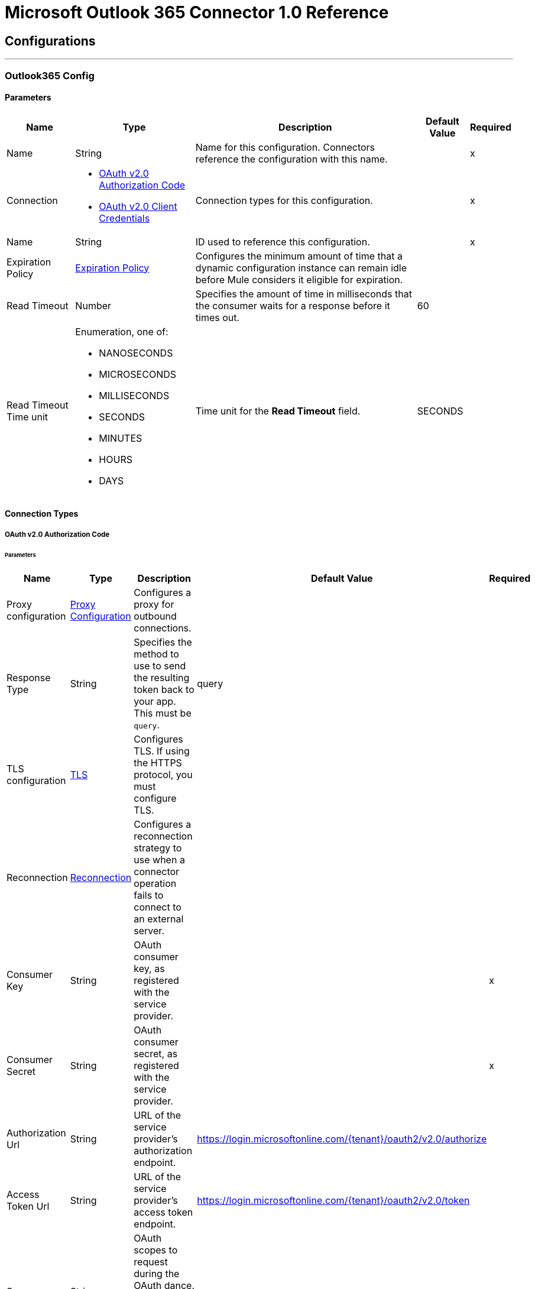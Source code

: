 = Microsoft Outlook 365 Connector 1.0 Reference



== Configurations
---
[[Outlook365Config]]
=== Outlook365 Config


==== Parameters

[%header%autowidth.spread]
|===
| Name | Type | Description | Default Value | Required
|Name | String | Name for this configuration. Connectors reference the configuration with this name. | | x
| Connection a| * <<Outlook365Config_OauthAuthorizationCode, OAuth v2.0 Authorization Code>>
* <<Outlook365Config_OauthClientCredentials, OAuth v2.0 Client Credentials>>
 | Connection types for this configuration. | | x
| Name a| String | ID used to reference this configuration. |  | x
| Expiration Policy a| <<ExpirationPolicy>> |  Configures the minimum amount of time that a dynamic configuration instance can remain idle before Mule considers it eligible for expiration. |  |
| Read Timeout a| Number |  Specifies the amount of time in milliseconds that the consumer waits for a response before it times out. |  60 |
| Read Timeout Time unit a| Enumeration, one of:

** NANOSECONDS
** MICROSECONDS
** MILLISECONDS
** SECONDS
** MINUTES
** HOURS
** DAYS |  Time unit for the *Read Timeout* field. |  SECONDS |
|===

==== Connection Types
[[Outlook365Config_OauthAuthorizationCode]]
===== OAuth v2.0 Authorization Code


====== Parameters

[%header%autowidth.spread]
|===
| Name | Type | Description | Default Value | Required
| Proxy configuration a| <<ProxyConfiguration>> |  Configures a proxy for outbound connections. |  |
| Response Type a| String |  Specifies the method to use to send the resulting token back to your app. This must be `query`. |  query |
| TLS configuration a| <<Tls>> |  Configures TLS. If using the HTTPS protocol, you must configure TLS.  |  |
| Reconnection a| <<Reconnection>> |  Configures a reconnection strategy to use when a connector operation fails to connect to an external server. |  |
| Consumer Key a| String | OAuth consumer key, as registered with the service provider. |  | x
| Consumer Secret a| String |  OAuth consumer secret, as registered with the service provider. |  | x
| Authorization Url a| String |  URL of the service provider's authorization endpoint. |  https://login.microsoftonline.com/{tenant}/oauth2/v2.0/authorize |
| Access Token Url a| String |  URL of the service provider's access token endpoint. |  https://login.microsoftonline.com/{tenant}/oauth2/v2.0/token |
| Scopes a| String |  OAuth scopes to request during the OAuth dance. This value defaults to the scopes in the annotation. |  |
| Resource Owner Id a| String |  Resource owner ID to use with the authorization code grant type. |  |
| Before a| String |  Name of the flow to execute immediately before starting the OAuth dance. |  |
| After a| String |  Name of the flow to execute immediately after receiving an accessToken. |  |
| Listener Config a| String |  Configuration for the HTTP listener that listens for requests on the access token callback endpoint. |  | x
| Callback Path a| String |  Path of the access token callback endpoint. |  | x
| Authorize Path a| String |  Path of the local HTTP endpoint that triggers the OAuth dance. |  | x
| External Callback Url a| String |  URL that the OAuth provider uses to access the callback endpoint if the endpoint is behind a proxy or accessed through an indirect URL. |  |
| Object Store a| String |  Configures the object store that stores data for each resource owner. If not configured, Mule uses the default object store. |  |
|===
[[Outlook365Config_OauthClientCredentials]]
===== OAuth v2.0 Client Credentials


====== Parameters

[%header%autowidth.spread]
|===
| Name | Type | Description | Default Value | Required
| Proxy configuration a| <<ProxyConfiguration>> |  Configures a proxy for outbound connections. |  |
| TLS configuration a| <<Tls>> |  Configures TLS. If using the HTTPS protocol, you must configure TLS.  |  |
| Reconnection a| <<Reconnection>> |  Configures a reconnection strategy to use when a connector operation fails to connect to an external server. |  |
| Client Id a| String |  OAuth client ID, as registered with the service provider. |  | x
| Client Secret a| String |  OAuth client secret, as registered with the service provider. |  | x
| Token Url a| String |  Service provider's token endpoint URL. |  https://login.microsoftonline.com/{tenant}/oauth2/v2.0/token |
| Scopes a| String |  OAuth scopes to request during the OAuth dance. This value defaults to the scopes in the annotation. |  |
| Object Store a| String |  Configures the object store that stores data for each resource owner. If not configured, Mule uses the default object store. |  |
|===

== Associated Operations

* <<AcceptEvent>>
* <<AddEventAttachment>>
* <<AddMessageAttachment>>
* <<CancelEvent>>
* <<CopyMessage>>
* <<CreateEvent>>
* <<CreateMessage>>
* <<CreateReplyAllToMessage>>
* <<CreateReplyToMessage>>
* <<DeclineEvent>>
* <<DeleteEvent>>
* <<DeleteEventAttachment>>
* <<DeleteMessage>>
* <<DeleteMessageAttachment>>
* <<ForwardEvent>>
* <<GetEvent>>
* <<GetEventAttachment>>
* <<GetMessage>>
* <<GetMessageAttachment>>
* <<ListEventAttachments>>
* <<ListEvents>>
* <<ListMessageAttachments>>
* <<ListMessages>>
* <<MoveMessage>>
* <<ReplyAllToMessage>>
* <<ReplyToMessage>>
* <<SendMail>>
* <<SendMessage>>
* <<Unauthorize>>
* <<UpdateEvent>>
* <<UpdateMessage>>

== Associated Sources

* <<ModifiedEventListener>>
* <<NewEmailListener>>
* <<NewEventListener>>


== Operations

[[AcceptEvent]]
== Accept Event
`<outlook365:accept-event>`


Accepts the specified event in a user calendar.


=== Parameters

[%header%autowidth.spread]
|===
| Name | Type | Description | Default Value | Required
| Configuration | String | Name of the configuration to use. | | x
| User Id a| String |  ID of the user who performs the action. |  | x
| Event Id a| String |  ID of the event that performs the action. |  | x
| Accept Event Properties a| Object |  Accepts information for the event. |  |
| Calendar Id a| String |  ID of the calendar that holds the event. |  |
| Read Timeout a| Number |  Read timeout value. Used to override the read timeout values defined in the connector configuration. |  |
| Read Timeout Time Unit a| Enumeration, one of:

** NANOSECONDS
** MICROSECONDS
** MILLISECONDS
** SECONDS
** MINUTES
** HOURS
** DAYS |  Time unit value for the *Read Timeout* field. |  |
| Config Ref a| ConfigurationProvider |  Name of the configuration used to execute this component. |  | x
| Streaming Strategy a| * <<RepeatableInMemoryStream>>
* <<RepeatableFileStoreStream>>
* non-repeatable-stream |  Configures how Mule processes streams. The default is to use repeatable streams. |  |
| Target Variable a| String |  Name of the variable that stores the operation's output. |  |
| Target Value a| String |  Expression that evaluates the operation’s output. The outcome of the expression is stored in the *Target Variable* field. |  #[payload] |
| Reconnection Strategy a| * <<Reconnect>>
* <<ReconnectForever>> |  Retry strategy in case of connectivity errors. |  |
|===

=== Output

[%autowidth.spread]
|===
|Type |Binary
| Attributes Type a| Binary
|===

=== For Configurations

* <<Outlook365Config>>

=== Throws

* OUTLOOK365:BAD_REQUEST
* OUTLOOK365:CONNECTIVITY
* OUTLOOK365:FORBIDDEN
* OUTLOOK365:INVALID_CONNECTION
* OUTLOOK365:INVALID_CREDENTIALS
* OUTLOOK365:NOT_FOUND
* OUTLOOK365:RETRY_EXHAUSTED
* OUTLOOK365:SERVER_ERROR
* OUTLOOK365:TIMEOUT
* OUTLOOK365:VALIDATION


[[AddEventAttachment]]
== Add Event Attachment
`<outlook365:add-event-attachment>`


Adds an attachment to an event. This operation limits the size of the attachment you can add to 3 MB.


=== Parameters

[%header%autowidth.spread]
|===
| Name | Type | Description | Default Value | Required
| Configuration | String | Name of the configuration to use. | | x
| User Id a| String |  ID of the user who performs the action. |  | x
| Event Id a| String |  ID of the event that contains the added attachment. |  | x
| Attachment For Event a| Any |  Attachment added to the event. |  #[payload] |
| Calendar Id a| String |  ID of the calendar that holds the event. |  |
| Read Timeout a| Number |  Read timeout value. Used to override the read timeout values defined in the connector configuration. |  |
| Read Timeout Time Unit a| Enumeration, one of:

** NANOSECONDS
** MICROSECONDS
** MILLISECONDS
** SECONDS
** MINUTES
** HOURS
** DAYS |  Time unit value for the *Read Timeout* field. |  |
| Config Ref a| ConfigurationProvider |  Name of the configuration used to execute this component. |  | x
| Streaming Strategy a| * <<RepeatableInMemoryStream>>
* <<RepeatableFileStoreStream>>
* non-repeatable-stream |  Configures how Mule processes streams. The default is to use repeatable streams. |  |
| Target Variable a| String |  Name of the variable that stores the operation's output. |  |
| Target Value a| String |  Expression that evaluates the operation’s output. The outcome of the expression is stored in the *Target Variable* field. |  #[payload] |
| Reconnection Strategy a| * <<Reconnect>>
* <<ReconnectForever>> |  Retry strategy in case of connectivity errors. |  |
|===

=== Output

[%autowidth.spread]
|===
|Type |Any
| Attributes Type a| Binary
|===

=== For Configurations

* <<Outlook365Config>>

=== Throws

* OUTLOOK365:BAD_REQUEST
* OUTLOOK365:CONNECTIVITY
* OUTLOOK365:FORBIDDEN
* OUTLOOK365:INVALID_CONNECTION
* OUTLOOK365:INVALID_CREDENTIALS
* OUTLOOK365:NOT_FOUND
* OUTLOOK365:RETRY_EXHAUSTED
* OUTLOOK365:SERVER_ERROR
* OUTLOOK365:TIMEOUT
* OUTLOOK365:VALIDATION


[[AddMessageAttachment]]
== Add Message Attachment
`<outlook365:add-message-attachment>`


Adds an attachment to a message. This operation limits the size of the attachment you can add to 3 MB.


=== Parameters

[%header%autowidth.spread]
|===
| Name | Type | Description | Default Value | Required
| Configuration | String | Name of the configuration to use. | | x
| User Id a| String |  ID of the user who performs the action. |  | x
| Message Id a| String |  ID of the message that contains the added attachment. |  | x
| Mail Folder Id a| String |  ID of the mail folder that contains the message. |  |
| Attachment For Message a| Any |  Attachment added to the message. |  #[payload] |
| Read Timeout a| Number |  Read timeout value. Used to override the read timeout values defined in the connector configuration. |  |
| Read Timeout Time Unit a| Enumeration, one of:

** NANOSECONDS
** MICROSECONDS
** MILLISECONDS
** SECONDS
** MINUTES
** HOURS
** DAYS |  Time unit value for the *Read Timeout* field. |  |
| Config Ref a| ConfigurationProvider |  Name of the configuration used to execute this component. |  | x
| Streaming Strategy a| * <<RepeatableInMemoryStream>>
* <<RepeatableFileStoreStream>>
* non-repeatable-stream |  Configures how Mule processes streams. The default is to use repeatable streams. |  |
| Target Variable a| String |  Name of the variable that stores the operation's output. |  |
| Target Value a| String |  Expression that evaluates the operation’s output. The outcome of the expression is stored in the *Target Variable* field. |  #[payload] |
| Reconnection Strategy a| * <<Reconnect>>
* <<ReconnectForever>> |  Retry strategy in case of connectivity errors. |  |
|===

=== Output

[%autowidth.spread]
|===
|Type |Binary
| Attributes Type a| Binary
|===

=== For Configurations

* <<Outlook365Config>>

=== Throws

* OUTLOOK365:BAD_REQUEST
* OUTLOOK365:CONNECTIVITY
* OUTLOOK365:FORBIDDEN
* OUTLOOK365:INVALID_CONNECTION
* OUTLOOK365:INVALID_CREDENTIALS
* OUTLOOK365:NOT_FOUND
* OUTLOOK365:RETRY_EXHAUSTED
* OUTLOOK365:SERVER_ERROR
* OUTLOOK365:TIMEOUT
* OUTLOOK365:VALIDATION


[[CancelEvent]]
== Cancel Event
`<outlook365:cancel-event>`


Cancels the specified event in a user's calendar.


=== Parameters

[%header%autowidth.spread]
|===
| Name | Type | Description | Default Value | Required
| Configuration | String | Name of the configuration to use. | | x
| User Id a| String |  ID of the user who performs the action. |  | x
| Event Id a| String |  ID of the event that performs the action. |  | x
| Comment a| String |  Reason for cancelling the event. |  |
| Calendar Id a| String |  ID of the calendar that holds the event. |  |
| Read Timeout a| Number |  Read timeout value. Used to override the read timeout values defined in the connector configuration. |  |
| Read Timeout Time Unit a| Enumeration, one of:

** NANOSECONDS
** MICROSECONDS
** MILLISECONDS
** SECONDS
** MINUTES
** HOURS
** DAYS |  Time unit value for the *Read Timeout* field. |  |
| Config Ref a| ConfigurationProvider |  Name of the configuration used to execute this component. |  | x
| Streaming Strategy a| * <<RepeatableInMemoryStream>>
* <<RepeatableFileStoreStream>>
* non-repeatable-stream |  Configures how Mule processes streams. The default is to use repeatable streams. |  |
| Target Variable a| String |  Name of the variable that stores the operation's output. |  |
| Target Value a| String |  Expression that evaluates the operation’s output. The outcome of the expression is stored in the *Target Variable* field. |  #[payload] |
| Reconnection Strategy a| * <<Reconnect>>
* <<ReconnectForever>> |  Retry strategy in case of connectivity errors. |  |
|===

=== Output

[%autowidth.spread]
|===
|Type |Binary
| Attributes Type a| Binary
|===

=== For Configurations

* <<Outlook365Config>>

=== Throws

* OUTLOOK365:BAD_REQUEST
* OUTLOOK365:CONNECTIVITY
* OUTLOOK365:FORBIDDEN
* OUTLOOK365:INVALID_CONNECTION
* OUTLOOK365:INVALID_CREDENTIALS
* OUTLOOK365:NOT_FOUND
* OUTLOOK365:RETRY_EXHAUSTED
* OUTLOOK365:SERVER_ERROR
* OUTLOOK365:TIMEOUT
* OUTLOOK365:VALIDATION


[[CopyMessage]]
== Copy Message
`<outlook365:copy-message>`


Copies a message to a folder.


=== Parameters

[%header%autowidth.spread]
|===
| Name | Type | Description | Default Value | Required
| Configuration | String | Name of the configuration to use. | | x
| User Id a| String |  ID of the user who performs the action. |  | x
| Message Id a| String |  ID of the previously created message entity. |  | x
| Destination Id a| String |  ID of the destination folder. |  | x
| Mail Folder Id a| String |  ID of the mail folder that holds the message. |  |
| Read Timeout a| Number |  Read timeout value. Used to override the read timeout values defined in the connector configuration. |  |
| Read Timeout Time Unit a| Enumeration, one of:

** NANOSECONDS
** MICROSECONDS
** MILLISECONDS
** SECONDS
** MINUTES
** HOURS
** DAYS |  Time unit value for the *Read Timeout* field. |  |
| Config Ref a| ConfigurationProvider |  Name of the configuration used to execute this component. |  | x
| Streaming Strategy a| * <<RepeatableInMemoryStream>>
* <<RepeatableFileStoreStream>>
* non-repeatable-stream |  Configures how Mule processes streams. The default is to use repeatable streams. |  |
| Target Variable a| String |  Name of the variable that stores the operation's output. |  |
| Target Value a| String |  Expression that evaluates the operation’s output. The outcome of the expression is stored in the *Target Variable* field. |  #[payload] |
| Reconnection Strategy a| * <<Reconnect>>
* <<ReconnectForever>> |  Retry strategy in case of connectivity errors. |  |
|===

=== Output

[%autowidth.spread]
|===
|Type |Binary
| Attributes Type a| Binary
|===

=== For Configurations

* <<Outlook365Config>>

=== Throws

* OUTLOOK365:BAD_REQUEST
* OUTLOOK365:CONNECTIVITY
* OUTLOOK365:FORBIDDEN
* OUTLOOK365:INVALID_CONNECTION
* OUTLOOK365:INVALID_CREDENTIALS
* OUTLOOK365:NOT_FOUND
* OUTLOOK365:RETRY_EXHAUSTED
* OUTLOOK365:SERVER_ERROR
* OUTLOOK365:TIMEOUT
* OUTLOOK365:VALIDATION


[[CreateEvent]]
== Create Event
`<outlook365:create-event>`


Creates an event in a user's default calendar or in a specified calendar.


=== Parameters

[%header%autowidth.spread]
|===
| Name | Type | Description | Default Value | Required
| Configuration | String | Name of the configuration to use. | | x
| User Id a| String |  ID of the user who performs the action. |  | x
| Event a| Object |  Event to create. |  #[payload] |
| Outlook Time Zone a| String |  Time zone for the start and end times in the response. |  |
| Calendar Id a| String |  ID of the calendar that holds the event. |  |
| Read Timeout a| Number |  Read timeout value. Used to override the read timeout values defined in the connector configuration. |  |
| Read Timeout Time Unit a| Enumeration, one of:

** NANOSECONDS
** MICROSECONDS
** MILLISECONDS
** SECONDS
** MINUTES
** HOURS
** DAYS |  Time unit value for the *Read Timeout* field. |  |
| Config Ref a| ConfigurationProvider |  Name of the configuration used to execute this component. |  | x
| Streaming Strategy a| * <<RepeatableInMemoryStream>>
* <<RepeatableFileStoreStream>>
* non-repeatable-stream |  Configures how Mule processes streams. The default is to use repeatable streams. |  |
| Target Variable a| String |  Name of the variable that stores the operation's output. |  |
| Target Value a| String |  Expression that evaluates the operation’s output. The outcome of the expression is stored in the *Target Variable* field. |  #[payload] |
| Reconnection Strategy a| * <<Reconnect>>
* <<ReconnectForever>> |  Retry strategy in case of connectivity errors. |  |
|===

=== Output

[%autowidth.spread]
|===
|Type |Any
| Attributes Type a| Binary
|===

=== For Configurations

* <<Outlook365Config>>

=== Throws

* OUTLOOK365:BAD_REQUEST
* OUTLOOK365:CONNECTIVITY
* OUTLOOK365:FORBIDDEN
* OUTLOOK365:INVALID_CONNECTION
* OUTLOOK365:INVALID_CREDENTIALS
* OUTLOOK365:NOT_FOUND
* OUTLOOK365:RETRY_EXHAUSTED
* OUTLOOK365:SERVER_ERROR
* OUTLOOK365:TIMEOUT
* OUTLOOK365:VALIDATION


[[CreateMessage]]
== Create Message
`<outlook365:create-message>`


Creates a draft of a new message in either JSON or MIME format.


=== Parameters

[%header%autowidth.spread]
|===
| Name | Type | Description | Default Value | Required
| Configuration | String | Name of the configuration to use. | | x
| User Id a| String |  ID of the user who performs the action. |  | x
| Message a| Any |  Message to create. |  #[payload] |
| Request Body Content Format a| Enumeration, one of:

** APPLICATION_JSON
** MIME |  Content type for the request payload. |  APPLICATION_JSON |
| Mail Folder Id a| String |  ID of the mail folder that creates the message. |  |
| Read Timeout a| Number |  Read timeout value. Used to override the read timeout values defined in the connector configuration. |  |
| Read Timeout Time Unit a| Enumeration, one of:

** NANOSECONDS
** MICROSECONDS
** MILLISECONDS
** SECONDS
** MINUTES
** HOURS
** DAYS |  Time unit value for the *Read Timeout* field. |  |
| Config Ref a| ConfigurationProvider |  Name of the configuration used to execute this component. |  | x
| Streaming Strategy a| * <<RepeatableInMemoryStream>>
* <<RepeatableFileStoreStream>>
* non-repeatable-stream |  Configures how Mule processes streams. The default is to use repeatable streams. |  |
| Target Variable a| String |  Name of the variable that stores the operation's output. |  |
| Target Value a| String |  Expression that evaluates the operation’s output. The outcome of the expression is stored in the *Target Variable* field. |  #[payload] |
| Reconnection Strategy a| * <<Reconnect>>
* <<ReconnectForever>> |  Retry strategy in case of connectivity errors. |  |
|===

=== Output

[%autowidth.spread]
|===
|Type |Any
| Attributes Type a| Binary
|===

=== For Configurations

* <<Outlook365Config>>

=== Throws

* OUTLOOK365:BAD_REQUEST
* OUTLOOK365:CONNECTIVITY
* OUTLOOK365:FORBIDDEN
* OUTLOOK365:INVALID_CONNECTION
* OUTLOOK365:INVALID_CREDENTIALS
* OUTLOOK365:NOT_FOUND
* OUTLOOK365:RETRY_EXHAUSTED
* OUTLOOK365:SERVER_ERROR
* OUTLOOK365:TIMEOUT
* OUTLOOK365:VALIDATION


[[CreateReplyAllToMessage]]
== Create Reply All To Message
`<outlook365:create-reply-all-to-message>`


Creates a draft to reply to the sender and all the recipients of the specified message in either JSON or MIME format.


=== Parameters

[%header%autowidth.spread]
|===
| Name | Type | Description | Default Value | Required
| Configuration | String | Name of the configuration to use. | | x
| User Id a| String |  ID of the user who performs the action. |  | x
| Message Id a| String |  ID of the message that replies to all. |  | x
| Mail Folder Id a| String |  ID of the mail folder that holds the message. |  |
| Request Body Content Format a| Enumeration, one of:

** APPLICATION_JSON
** MIME |  Content type for the request payload. |  APPLICATION_JSON |
| Reply a| Any |  Reply all message. |  |
| Read Timeout a| Number |  Read timeout value. Used to override the read timeout values defined in the connector configuration. |  |
| Read Timeout Time Unit a| Enumeration, one of:

** NANOSECONDS
** MICROSECONDS
** MILLISECONDS
** SECONDS
** MINUTES
** HOURS
** DAYS |  Time unit value for the *Read Timeout* field. |  |
| Config Ref a| ConfigurationProvider |  Name of the configuration used to execute this component. |  | x
| Streaming Strategy a| * <<RepeatableInMemoryStream>>
* <<RepeatableFileStoreStream>>
* non-repeatable-stream |  Configures how Mule processes streams. The default is to use repeatable streams. |  |
| Target Variable a| String |  Name of the variable that stores the operation's output. |  |
| Target Value a| String |  Expression that evaluates the operation’s output. The outcome of the expression is stored in the *Target Variable* field. |  #[payload] |
| Reconnection Strategy a| * <<Reconnect>>
* <<ReconnectForever>> |  Retry strategy in case of connectivity errors. |  |
|===

=== Output

[%autowidth.spread]
|===
|Type |Any
| Attributes Type a| Binary
|===

=== For Configurations

* <<Outlook365Config>>

=== Throws

* OUTLOOK365:BAD_REQUEST
* OUTLOOK365:CONNECTIVITY
* OUTLOOK365:FORBIDDEN
* OUTLOOK365:INVALID_CONNECTION
* OUTLOOK365:INVALID_CREDENTIALS
* OUTLOOK365:NOT_FOUND
* OUTLOOK365:RETRY_EXHAUSTED
* OUTLOOK365:SERVER_ERROR
* OUTLOOK365:TIMEOUT
* OUTLOOK365:VALIDATION


[[CreateReplyToMessage]]
== Create Reply To Message
`<outlook365:create-reply-to-message>`


Creates a draft of the reply to the specified message in either JSON or MIME format.


=== Parameters

[%header%autowidth.spread]
|===
| Name | Type | Description | Default Value | Required
| Configuration | String | Name of the configuration to use. | | x
| User Id a| String |  ID of the user who performs the action. |  | x
| Message Id a| String |  ID of the reply message. |  | x
| Mail Folder Id a| String |  ID of the mail folder that holds the message. |  |
| Request Body Content Format a| Enumeration, one of:

** APPLICATION_JSON
** MIME |  Content type for the request payload. |  APPLICATION_JSON |
| Reply a| Any |  Reply message. |  |
| Read Timeout a| Number |  Read timeout value. Used to override the read timeout values defined in the connector configuration. |  |
| Read Timeout Time Unit a| Enumeration, one of:

** NANOSECONDS
** MICROSECONDS
** MILLISECONDS
** SECONDS
** MINUTES
** HOURS
** DAYS |  Time unit value for the *Read Timeout* field. |  |
| Config Ref a| ConfigurationProvider |  Name of the configuration used to execute this component. |  | x
| Streaming Strategy a| * <<RepeatableInMemoryStream>>
* <<RepeatableFileStoreStream>>
* non-repeatable-stream |  Configures how Mule processes streams. The default is to use repeatable streams. |  |
| Target Variable a| String |  Name of the variable that stores the operation's output. |  |
| Target Value a| String |  Expression that evaluates the operation’s output. The outcome of the expression is stored in the *Target Variable* field. |  #[payload] |
| Reconnection Strategy a| * <<Reconnect>>
* <<ReconnectForever>> |  Retry strategy in case of connectivity errors. |  |
|===

=== Output

[%autowidth.spread]
|===
|Type |Any
| Attributes Type a| Binary
|===

=== For Configurations

* <<Outlook365Config>>

=== Throws

* OUTLOOK365:BAD_REQUEST
* OUTLOOK365:CONNECTIVITY
* OUTLOOK365:FORBIDDEN
* OUTLOOK365:INVALID_CONNECTION
* OUTLOOK365:INVALID_CREDENTIALS
* OUTLOOK365:NOT_FOUND
* OUTLOOK365:RETRY_EXHAUSTED
* OUTLOOK365:SERVER_ERROR
* OUTLOOK365:TIMEOUT
* OUTLOOK365:VALIDATION


[[DeclineEvent]]
== Decline Event
`<outlook365:decline-event>`


Declines the specified event in a user's calendar.


=== Parameters

[%header%autowidth.spread]
|===
| Name | Type | Description | Default Value | Required
| Configuration | String | Name of the configuration to use. | | x
| User Id a| String |  ID of the user who performs the action. |  | x
| Event Id a| String |  ID of the event that performs the action. |  | x
| Decline Event Properties a| Object |  Declines information for the event. |  |
| Calendar Id a| String |  ID of the calendar that holds the event. |  |
| Read Timeout a| Number |  Read timeout value. Used to override the read timeout values defined in the connector configuration. |  |
| Read Timeout Time Unit a| Enumeration, one of:

** NANOSECONDS
** MICROSECONDS
** MILLISECONDS
** SECONDS
** MINUTES
** HOURS
** DAYS |  Time unit value for the *Read Timeout* field. |  |
| Config Ref a| ConfigurationProvider |  Name of the configuration used to execute this component. |  | x
| Streaming Strategy a| * <<RepeatableInMemoryStream>>
* <<RepeatableFileStoreStream>>
* non-repeatable-stream |  Configures how Mule processes streams. The default is to use repeatable streams. |  |
| Target Variable a| String |  Name of the variable that stores the operation's output. |  |
| Target Value a| String |  Expression that evaluates the operation’s output. The outcome of the expression is stored in the *Target Variable* field. |  #[payload] |
| Reconnection Strategy a| * <<Reconnect>>
* <<ReconnectForever>> |  Retry strategy in case of connectivity errors. |  |
|===

=== Output

[%autowidth.spread]
|===
|Type |Binary
| Attributes Type a| Binary
|===

=== For Configurations

* <<Outlook365Config>>

=== Throws

* OUTLOOK365:BAD_REQUEST
* OUTLOOK365:CONNECTIVITY
* OUTLOOK365:FORBIDDEN
* OUTLOOK365:INVALID_CONNECTION
* OUTLOOK365:INVALID_CREDENTIALS
* OUTLOOK365:NOT_FOUND
* OUTLOOK365:RETRY_EXHAUSTED
* OUTLOOK365:SERVER_ERROR
* OUTLOOK365:TIMEOUT
* OUTLOOK365:VALIDATION


[[DeleteEvent]]
== Delete Event
`<outlook365:delete-event>`


Removes the specified event from the containing calendar.


=== Parameters

[%header%autowidth.spread]
|===
| Name | Type | Description | Default Value | Required
| Configuration | String | Name of the configuration to use. | | x
| User Id a| String |  ID of the user who performs the action. |  | x
| Event Id a| String |  ID of the event that performs the action. |  | x
| Calendar Id a| String |  ID of the calendar that holds the event. |  |
| Read Timeout a| Number |  Read timeout value. Used to override the read timeout values defined in the connector configuration. |  |
| Read Timeout Time Unit a| Enumeration, one of:

** NANOSECONDS
** MICROSECONDS
** MILLISECONDS
** SECONDS
** MINUTES
** HOURS
** DAYS |  Time unit value for the *Read Timeout* field. |  |
| Config Ref a| ConfigurationProvider |  Name of the configuration used to execute this component. |  | x
| Streaming Strategy a| * <<RepeatableInMemoryStream>>
* <<RepeatableFileStoreStream>>
* non-repeatable-stream |  Configures how Mule processes streams. The default is to use repeatable streams. |  |
| Target Variable a| String |  Name of the variable that stores the operation's output. |  |
| Target Value a| String |  Expression that evaluates the operation’s output. The outcome of the expression is stored in the *Target Variable* field. |  #[payload] |
| Reconnection Strategy a| * <<Reconnect>>
* <<ReconnectForever>> |  Retry strategy in case of connectivity errors. |  |
|===

=== Output

[%autowidth.spread]
|===
|Type |Binary
| Attributes Type a| Binary
|===

=== For Configurations

* <<Outlook365Config>>

=== Throws

* OUTLOOK365:BAD_REQUEST
* OUTLOOK365:CONNECTIVITY
* OUTLOOK365:FORBIDDEN
* OUTLOOK365:INVALID_CONNECTION
* OUTLOOK365:INVALID_CREDENTIALS
* OUTLOOK365:NOT_FOUND
* OUTLOOK365:RETRY_EXHAUSTED
* OUTLOOK365:SERVER_ERROR
* OUTLOOK365:TIMEOUT
* OUTLOOK365:VALIDATION


[[DeleteEventAttachment]]
== Delete Event Attachment
`<outlook365:delete-event-attachment>`


Deletes an attachment from an event.


=== Parameters

[%header%autowidth.spread]
|===
| Name | Type | Description | Default Value | Required
| Configuration | String | Name of the configuration to use. | | x
| User Id a| String |  ID of the user who performs the action. |  | x
| Event Id a| String |  ID of the event that performs the action. |  | x
| Attachment Id a| String |  ID of the attachment to delete. |  | x
| Calendar Id a| String |  ID of the calendar that holds the event. |  |
| Read Timeout a| Number |  Read timeout value. Used to override the read timeout values defined in the connector configuration. |  |
| Read Timeout Time Unit a| Enumeration, one of:

** NANOSECONDS
** MICROSECONDS
** MILLISECONDS
** SECONDS
** MINUTES
** HOURS
** DAYS |  Time unit value for the *Read Timeout* field. |  |
| Config Ref a| ConfigurationProvider |  Name of the configuration used to execute this component. |  | x
| Streaming Strategy a| * <<RepeatableInMemoryStream>>
* <<RepeatableFileStoreStream>>
* non-repeatable-stream |  Configures how Mule processes streams. The default is to use repeatable streams. |  |
| Target Variable a| String |  Name of the variable that stores the operation's output. |  |
| Target Value a| String |  Expression that evaluates the operation’s output. The outcome of the expression is stored in the *Target Variable* field. |  #[payload] |
| Reconnection Strategy a| * <<Reconnect>>
* <<ReconnectForever>> |  Retry strategy in case of connectivity errors. |  |
|===

=== Output

[%autowidth.spread]
|===
|Type |Binary
| Attributes Type a| Binary
|===

=== For Configurations

* <<Outlook365Config>>

=== Throws

* OUTLOOK365:BAD_REQUEST
* OUTLOOK365:CONNECTIVITY
* OUTLOOK365:FORBIDDEN
* OUTLOOK365:INVALID_CONNECTION
* OUTLOOK365:INVALID_CREDENTIALS
* OUTLOOK365:NOT_FOUND
* OUTLOOK365:RETRY_EXHAUSTED
* OUTLOOK365:SERVER_ERROR
* OUTLOOK365:TIMEOUT
* OUTLOOK365:VALIDATION


[[DeleteMessage]]
== Delete Message
`<outlook365:delete-message>`


Deletes a message in the specified user's mailbox.


=== Parameters

[%header%autowidth.spread]
|===
| Name | Type | Description | Default Value | Required
| Configuration | String | Name of the configuration to use. | | x
| User Id a| String |  ID of the user who performs the action. |  | x
| Message Id a| String |  ID of the message to delete. |  | x
| Mail Folder Id a| String |  ID of the mail folder that holds the message. |  |
| Read Timeout a| Number |  Read timeout value. Used to override the read timeout values defined in the connector configuration. |  |
| Read Timeout Time Unit a| Enumeration, one of:

** NANOSECONDS
** MICROSECONDS
** MILLISECONDS
** SECONDS
** MINUTES
** HOURS
** DAYS |  Time unit value for the *Read Timeout* field. |  |
| Config Ref a| ConfigurationProvider |  Name of the configuration used to execute this component. |  | x
| Streaming Strategy a| * <<RepeatableInMemoryStream>>
* <<RepeatableFileStoreStream>>
* non-repeatable-stream |  Configures how Mule processes streams. The default is to use repeatable streams. |  |
| Target Variable a| String |  Name of the variable that stores the operation's output. |  |
| Target Value a| String |  Expression that evaluates the operation’s output. The outcome of the expression is stored in the *Target Variable* field. |  #[payload] |
| Reconnection Strategy a| * <<Reconnect>>
* <<ReconnectForever>> |  Retry strategy in case of connectivity errors. |  |
|===

=== Output

[%autowidth.spread]
|===
|Type |Binary
| Attributes Type a| Binary
|===

=== For Configurations

* <<Outlook365Config>>

=== Throws

* OUTLOOK365:BAD_REQUEST
* OUTLOOK365:CONNECTIVITY
* OUTLOOK365:FORBIDDEN
* OUTLOOK365:INVALID_CONNECTION
* OUTLOOK365:INVALID_CREDENTIALS
* OUTLOOK365:NOT_FOUND
* OUTLOOK365:RETRY_EXHAUSTED
* OUTLOOK365:SERVER_ERROR
* OUTLOOK365:TIMEOUT
* OUTLOOK365:VALIDATION


[[DeleteMessageAttachment]]
== Delete Message Attachment
`<outlook365:delete-message-attachment>`


Deletes an attachment from a message.


=== Parameters

[%header%autowidth.spread]
|===
| Name | Type | Description | Default Value | Required
| Configuration | String | Name of the configuration to use. | | x
| User Id a| String |  ID of the user who performs the action. |  | x
| Message Id a| String |  ID of the message that performs the action. |  | x
| Attachment Id a| String |  ID of the attachment to delete. |  | x
| Mail Folder Id a| String |  Mail folder that holds the message. |  |
| Read Timeout a| Number |  Read timeout value. Used to override the read timeout values defined in the connector configuration. |  |
| Read Timeout Time Unit a| Enumeration, one of:

** NANOSECONDS
** MICROSECONDS
** MILLISECONDS
** SECONDS
** MINUTES
** HOURS
** DAYS |  Time unit value for the *Read Timeout* field. |  |
| Config Ref a| ConfigurationProvider |  Name of the configuration used to execute this component. |  | x
| Streaming Strategy a| * <<RepeatableInMemoryStream>>
* <<RepeatableFileStoreStream>>
* non-repeatable-stream |  Configures how Mule processes streams. The default is to use repeatable streams. |  |
| Target Variable a| String |  Name of the variable that stores the operation's output. |  |
| Target Value a| String |  Expression that evaluates the operation’s output. The outcome of the expression is stored in the *Target Variable* field. |  #[payload] |
| Reconnection Strategy a| * <<Reconnect>>
* <<ReconnectForever>> |  Retry strategy in case of connectivity errors. |  |
|===

=== Output

[%autowidth.spread]
|===
|Type |Binary
| Attributes Type a| Binary
|===

=== For Configurations

* <<Outlook365Config>>

=== Throws

* OUTLOOK365:BAD_REQUEST
* OUTLOOK365:CONNECTIVITY
* OUTLOOK365:FORBIDDEN
* OUTLOOK365:INVALID_CONNECTION
* OUTLOOK365:INVALID_CREDENTIALS
* OUTLOOK365:NOT_FOUND
* OUTLOOK365:RETRY_EXHAUSTED
* OUTLOOK365:SERVER_ERROR
* OUTLOOK365:TIMEOUT
* OUTLOOK365:VALIDATION


[[ForwardEvent]]
== Forward Event
`<outlook365:forward-event>`


Enables the organizer or attendee of a meeting event to forward the meeting request to a new recipient.


=== Parameters

[%header%autowidth.spread]
|===
| Name | Type | Description | Default Value | Required
| Configuration | String | Name of the configuration to use. | | x
| User Id a| String |  ID of the user who performs the action. |  | x
| Event Id a| String |  ID of the event that performs the action. |  | x
| Forward Event Properties a| Object |  Forward information for the event. |  #[payload] |
| Calendar Id a| String |  ID of the calendar that holds the event. |  |
| Read Timeout a| Number |  Read timeout value. Used to override the read timeout values defined in the connector configuration. |  |
| Read Timeout Time Unit a| Enumeration, one of:

** NANOSECONDS
** MICROSECONDS
** MILLISECONDS
** SECONDS
** MINUTES
** HOURS
** DAYS |  Time unit value for the *Read Timeout* field. |  |
| Config Ref a| ConfigurationProvider |  Name of the configuration used to execute this component. |  | x
| Streaming Strategy a| * <<RepeatableInMemoryStream>>
* <<RepeatableFileStoreStream>>
* non-repeatable-stream |  Configures how Mule processes streams. The default is to use repeatable streams. |  |
| Target Variable a| String |  Name of the variable that stores the operation's output. |  |
| Target Value a| String |  Expression that evaluates the operation’s output. The outcome of the expression is stored in the *Target Variable* field. |  #[payload] |
| Reconnection Strategy a| * <<Reconnect>>
* <<ReconnectForever>> |  Retry strategy in case of connectivity errors. |  |
|===

=== Output

[%autowidth.spread]
|===
|Type |Binary
| Attributes Type a| Binary
|===

=== For Configurations

* <<Outlook365Config>>

=== Throws

* OUTLOOK365:BAD_REQUEST
* OUTLOOK365:CONNECTIVITY
* OUTLOOK365:FORBIDDEN
* OUTLOOK365:INVALID_CONNECTION
* OUTLOOK365:INVALID_CREDENTIALS
* OUTLOOK365:NOT_FOUND
* OUTLOOK365:RETRY_EXHAUSTED
* OUTLOOK365:SERVER_ERROR
* OUTLOOK365:TIMEOUT
* OUTLOOK365:VALIDATION


[[GetEvent]]
== Get Event
`<outlook365:get-event>`


Gets the properties and relationships of the specified event object. Currently, this operation returns event bodies in only HTML.


=== Parameters

[%header%autowidth.spread]
|===
| Name | Type | Description | Default Value | Required
| Configuration | String | Name of the configuration to use. | | x
| User Id a| String |  ID of the user who performs the action. |  | x
| Event Id a| String |  ID of the event that performs the action. |  | x
| O Data Query Params a| <<ODataQueryParams>> |  Additional query parameters or filters. |  |
| Outlook Time Zone a| String |  Time zone for the start and end times in the response. |  |
| Outlook Body Content Type a| Enumeration, one of:

** TEXT
** HTML |  Content type of the event body returned. |  HTML |
| Calendar Id a| String |  ID of the calendar that holds the event. |  |
| Read Timeout a| Number |  Read timeout value. Used to override the read timeout values defined in the connector configuration. |  |
| Read Timeout Time Unit a| Enumeration, one of:

** NANOSECONDS
** MICROSECONDS
** MILLISECONDS
** SECONDS
** MINUTES
** HOURS
** DAYS |  Time unit value for the *Read Timeout* field. |  |
| Config Ref a| ConfigurationProvider |  Name of the configuration used to execute this component. |  | x
| Streaming Strategy a| * <<RepeatableInMemoryStream>>
* <<RepeatableFileStoreStream>>
* non-repeatable-stream |  Configures how Mule processes streams. The default is to use repeatable streams. |  |
| Target Variable a| String |  Name of the variable that stores the operation's output. |  |
| Target Value a| String |  Expression that evaluates the operation’s output. The outcome of the expression is stored in the *Target Variable* field. |  #[payload] |
| Reconnection Strategy a| * <<Reconnect>>
* <<ReconnectForever>> |  Retry strategy in case of connectivity errors. |  |
|===

=== Output

[%autowidth.spread]
|===
|Type |Any
| Attributes Type a| Binary
|===

=== For Configurations

* <<Outlook365Config>>

=== Throws

* OUTLOOK365:BAD_REQUEST
* OUTLOOK365:CONNECTIVITY
* OUTLOOK365:FORBIDDEN
* OUTLOOK365:INVALID_CONNECTION
* OUTLOOK365:INVALID_CREDENTIALS
* OUTLOOK365:NOT_FOUND
* OUTLOOK365:RETRY_EXHAUSTED
* OUTLOOK365:SERVER_ERROR
* OUTLOOK365:TIMEOUT
* OUTLOOK365:VALIDATION


[[GetEventAttachment]]
== Get Event Attachment
`<outlook365:get-event-attachment>`


Reads the properties and relationships of an attachment that is attached to an event. You can append the path segment /$value to get the raw contents of a file or item attachment.


=== Parameters

[%header%autowidth.spread]
|===
| Name | Type | Description | Default Value | Required
| Configuration | String | Name of the configuration to use. | | x
| User Id a| String |  ID of the user who performs the action. |  | x
| Event Id a| String |  ID of the event that retrieves the attachment. |  | x
| Attachment Id a| String |  ID of the attachment retrieved from the event. |  | x
| O Data Query Params a| <<ODataQueryParams>> |  Additional query parameters or filters. |  |
| Calendar Id a| String |  ID of the calendar that holds the event. |  |
| Get Raw Content a| Boolean |  Indicates whether to get the raw content of the attachment or not. |  false |
| Read Timeout a| Number |  Read timeout value. Used to override the read timeout values defined in the connector configuration. |  |
| Read Timeout Time Unit a| Enumeration, one of:

** NANOSECONDS
** MICROSECONDS
** MILLISECONDS
** SECONDS
** MINUTES
** HOURS
** DAYS |  Time unit value for the *Read Timeout* field. |  |
| Config Ref a| ConfigurationProvider |  Name of the configuration used to execute this component. |  | x
| Streaming Strategy a| * <<RepeatableInMemoryStream>>
* <<RepeatableFileStoreStream>>
* non-repeatable-stream |  Configures how Mule processes streams. The default is to use repeatable streams. |  |
| Target Variable a| String |  Name of the variable that stores the operation's output. |  |
| Target Value a| String |  Expression that evaluates the operation’s output. The outcome of the expression is stored in the *Target Variable* field. |  #[payload] |
| Reconnection Strategy a| * <<Reconnect>>
* <<ReconnectForever>> |  Retry strategy in case of connectivity errors. |  |
|===

=== Output

[%autowidth.spread]
|===
|Type |Array of Any
| Attributes Type a| Binary
|===

=== For Configurations

* <<Outlook365Config>>

=== Throws

* OUTLOOK365:BAD_REQUEST
* OUTLOOK365:CONNECTIVITY
* OUTLOOK365:FORBIDDEN
* OUTLOOK365:INVALID_CONNECTION
* OUTLOOK365:INVALID_CREDENTIALS
* OUTLOOK365:NOT_FOUND
* OUTLOOK365:RETRY_EXHAUSTED
* OUTLOOK365:SERVER_ERROR
* OUTLOOK365:TIMEOUT
* OUTLOOK365:VALIDATION


[[GetMessage]]
== Get Message
`<outlook365:get-message>`


Retrieves the properties and relationships of a message object.


=== Parameters

[%header%autowidth.spread]
|===
| Name | Type | Description | Default Value | Required
| Configuration | String | Name of the configuration to use. | | x
| User Id a| String |  ID of the user who performs the action. |  | x
| Message Id a| String |  ID of the retrieved message. |  | x
| Mail Folder Id a| String |  ID of the mail folder that holds the message. |  |
| Body Content Type a| Enumeration, one of:

** TEXT
** HTML |  The format of the body and uniqueBody properties to return. |  HTML |
| O Data Query Params a| <<ODataQueryParams>> |  Additional query parameters or filters. |  |
| Get MIME Content a| Boolean |  Flag that indicates whether to return the MIME content of the message or not. |  false |
| Read Timeout a| Number |  Read timeout value. Used to override the read timeout values defined in the connector configuration. |  |
| Read Timeout Time Unit a| Enumeration, one of:

** NANOSECONDS
** MICROSECONDS
** MILLISECONDS
** SECONDS
** MINUTES
** HOURS
** DAYS |  Time unit value for the *Read Timeout* field. |  |
| Config Ref a| ConfigurationProvider |  Name of the configuration used to execute this component. |  | x
| Streaming Strategy a| * <<RepeatableInMemoryStream>>
* <<RepeatableFileStoreStream>>
* non-repeatable-stream |  Configures how Mule processes streams. The default is to use repeatable streams. |  |
| Target Variable a| String |  Name of the variable that stores the operation's output. |  |
| Target Value a| String |  Expression that evaluates the operation’s output. The outcome of the expression is stored in the *Target Variable* field. |  #[payload] |
| Reconnection Strategy a| * <<Reconnect>>
* <<ReconnectForever>> |  Retry strategy in case of connectivity errors. |  |
|===

=== Output

[%autowidth.spread]
|===
|Type |Binary
| Attributes Type a| Binary
|===

=== For Configurations

* <<Outlook365Config>>

=== Throws

* OUTLOOK365:BAD_REQUEST
* OUTLOOK365:CONNECTIVITY
* OUTLOOK365:FORBIDDEN
* OUTLOOK365:INVALID_CONNECTION
* OUTLOOK365:INVALID_CREDENTIALS
* OUTLOOK365:NOT_FOUND
* OUTLOOK365:RETRY_EXHAUSTED
* OUTLOOK365:SERVER_ERROR
* OUTLOOK365:TIMEOUT
* OUTLOOK365:VALIDATION


[[GetMessageAttachment]]
== Get Message Attachment
`<outlook365:get-message-attachment>`


Reads the properties and relationships of an attachment that is attached to a user message. You can append the path segment /$value to get the raw contents of a file or item attachment.


=== Parameters

[%header%autowidth.spread]
|===
| Name | Type | Description | Default Value | Required
| Configuration | String | Name of the configuration to use. | | x
| User Id a| String |  ID of the user who performs the action. |  | x
| Message Id a| String |  ID of the message that retrieves an attachment. |  | x
| Attachment Id a| String |  ID of the attachment that the message retrieves. |  | x
| O Data Query Params a| <<ODataQueryParams>> |  Additional query parameters or filters. |  |
| Mail Folder Id a| String |  Mail folder that holds the message. |  |
| Get Raw Content a| Boolean |  Indicates whether to get the raw content of the attachment or not. |  false |
| Read Timeout a| Number |  Read timeout value. Used to override the read timeout values defined in the connector configuration. |  |
| Read Timeout Time Unit a| Enumeration, one of:

** NANOSECONDS
** MICROSECONDS
** MILLISECONDS
** SECONDS
** MINUTES
** HOURS
** DAYS |  Time unit value for the *Read Timeout* field. |  |
| Config Ref a| ConfigurationProvider |  Name of the configuration used to execute this component. |  | x
| Streaming Strategy a| * <<RepeatableInMemoryStream>>
* <<RepeatableFileStoreStream>>
* non-repeatable-stream |  Configures how Mule processes streams. The default is to use repeatable streams. |  |
| Target Variable a| String |  Name of the variable that stores the operation's output. |  |
| Target Value a| String |  Expression that evaluates the operation’s output. The outcome of the expression is stored in the *Target Variable* field. |  #[payload] |
| Reconnection Strategy a| * <<Reconnect>>
* <<ReconnectForever>> |  Retry strategy in case of connectivity errors. |  |
|===

=== Output

[%autowidth.spread]
|===
|Type |Array of Any
| Attributes Type a| Binary
|===

=== For Configurations

* <<Outlook365Config>>

=== Throws

* OUTLOOK365:BAD_REQUEST
* OUTLOOK365:CONNECTIVITY
* OUTLOOK365:FORBIDDEN
* OUTLOOK365:INVALID_CONNECTION
* OUTLOOK365:INVALID_CREDENTIALS
* OUTLOOK365:NOT_FOUND
* OUTLOOK365:RETRY_EXHAUSTED
* OUTLOOK365:SERVER_ERROR
* OUTLOOK365:TIMEOUT
* OUTLOOK365:VALIDATION


[[ListEventAttachments]]
== List Event Attachments
`<outlook365:list-event-attachments>`


Retrieves a list of attachment objects attached to an event.


=== Parameters

[%header%autowidth.spread]
|===
| Name | Type | Description | Default Value | Required
| Configuration | String | Name of the configuration to use. | | x
| User Id a| String |  ID of the user who performs the action. |  | x
| Event Id a| String |  ID of the event that performs the action. |  | x
| O Data Query Params a| <<ODataQueryParams>> |  Additional query parameters or filters. |  |
| Calendar Id a| String |  ID of the calendar that holds the event. |  |
| Read Timeout a| Number |  Read timeout value. Used to override the read timeout values defined in the connector configuration. |  |
| Read Timeout Time Unit a| Enumeration, one of:

** NANOSECONDS
** MICROSECONDS
** MILLISECONDS
** SECONDS
** MINUTES
** HOURS
** DAYS |  Time unit value for the *Read Timeout* field. |  |
| Config Ref a| ConfigurationProvider |  Name of the configuration used to execute this component. |  | x
| Streaming Strategy a| * <<RepeatableInMemoryIterable>>
* <<RepeatableFileStoreIterable>>
* non-repeatable-iterable |  Configures how Mule processes streams. The default is to use repeatable streams. |  |
| Target Variable a| String |  Name of the variable that stores the operation's output. |  |
| Target Value a| String |  Expression that evaluates the operation’s output. The outcome of the expression is stored in the *Target Variable* field. |  #[payload] |
| Reconnection Strategy a| * <<Reconnect>>
* <<ReconnectForever>> |  Retry strategy in case of connectivity errors. |  |
|===

=== Output

[%autowidth.spread]
|===
|Type |Array of Any
|===

=== For Configurations

* <<Outlook365Config>>

=== Throws

* OUTLOOK365:BAD_REQUEST
* OUTLOOK365:FORBIDDEN
* OUTLOOK365:INVALID_CONNECTION
* OUTLOOK365:INVALID_CREDENTIALS
* OUTLOOK365:NOT_FOUND
* OUTLOOK365:SERVER_ERROR
* OUTLOOK365:TIMEOUT
* OUTLOOK365:VALIDATION


[[ListEvents]]
== List Events
`<outlook365:list-events>`


Gets a list of event objects in the user's mailbox. The list contains single instance meetings and series masters. Currently, this operation returns event bodies in only HTML.


=== Parameters

[%header%autowidth.spread]
|===
| Name | Type | Description | Default Value | Required
| Configuration | String | Name of the configuration to use. | | x
| User Id a| String |  ID of the user who performs the action. |  | x
| O Data Query Params a| <<ODataQueryParams>> |  Additional query parameters or filters. |  |
| Outlook Time Zone a| String |  Time zone for the start and end times in the response. |  |
| Outlook Body Content Type a| Enumeration, one of:

** TEXT
** HTML |  Content type of the event body returned. |  HTML |
| Calendar Id a| String |  ID of the calendar that holds the event. |  |
| Read Timeout a| Number |  Read timeout value. Used to override the read timeout values defined in the connector configuration. |  |
| Read Timeout Time Unit a| Enumeration, one of:

** NANOSECONDS
** MICROSECONDS
** MILLISECONDS
** SECONDS
** MINUTES
** HOURS
** DAYS |  Time unit value for the *Read Timeout* field. |  |
| Config Ref a| ConfigurationProvider |  Name of the configuration used to execute this component. |  | x
| Streaming Strategy a| * <<RepeatableInMemoryIterable>>
* <<RepeatableFileStoreIterable>>
* non-repeatable-iterable |  Configures how Mule processes streams. The default is to use repeatable streams. |  |
| Target Variable a| String |  Name of the variable that stores the operation's output. |  |
| Target Value a| String |  Expression that evaluates the operation’s output. The outcome of the expression is stored in the *Target Variable* field. |  #[payload] |
| Reconnection Strategy a| * <<Reconnect>>
* <<ReconnectForever>> |  Retry strategy in case of connectivity errors. |  |
|===

=== Output

[%autowidth.spread]
|===
|Type |Array of Any
|===

=== For Configurations

* <<Outlook365Config>>

=== Throws

* OUTLOOK365:BAD_REQUEST
* OUTLOOK365:FORBIDDEN
* OUTLOOK365:INVALID_CONNECTION
* OUTLOOK365:INVALID_CREDENTIALS
* OUTLOOK365:NOT_FOUND
* OUTLOOK365:SERVER_ERROR
* OUTLOOK365:TIMEOUT
* OUTLOOK365:VALIDATION


[[ListMessageAttachments]]
== List Message Attachments
`<outlook365:list-message-attachments>`


Retrieves a list of attachment objects attached to a message.


=== Parameters

[%header%autowidth.spread]
|===
| Name | Type | Description | Default Value | Required
| Configuration | String | Name of the configuration to use. | | x
| User Id a| String |  ID of the user who performs the action. |  | x
| Message Id a| String |  Message that performs the action. |  | x
| O Data Query Params a| <<ODataQueryParams>> |  Additional query parameters or filters. |  |
| Mail Folder Id a| String |  Mail folder that holds the message. |  |
| Read Timeout a| Number |  Read timeout value. Used to override the read timeout values defined in the connector configuration. |  |
| Read Timeout Time Unit a| Enumeration, one of:

** NANOSECONDS
** MICROSECONDS
** MILLISECONDS
** SECONDS
** MINUTES
** HOURS
** DAYS |  Time unit value for the *Read Timeout* field. |  |
| Config Ref a| ConfigurationProvider |  Name of the configuration used to execute this component. |  | x
| Streaming Strategy a| * <<RepeatableInMemoryIterable>>
* <<RepeatableFileStoreIterable>>
* non-repeatable-iterable |  Configures how Mule processes streams. The default is to use repeatable streams. |  |
| Target Variable a| String |  Name of the variable that stores the operation's output. |  |
| Target Value a| String |  Expression that evaluates the operation’s output. The outcome of the expression is stored in the *Target Variable* field. |  #[payload] |
| Reconnection Strategy a| * <<Reconnect>>
* <<ReconnectForever>> |  Retry strategy in case of connectivity errors. |  |
|===

=== Output

[%autowidth.spread]
|===
|Type |Array of Any
|===

=== For Configurations

* <<Outlook365Config>>

=== Throws

* OUTLOOK365:BAD_REQUEST
* OUTLOOK365:FORBIDDEN
* OUTLOOK365:INVALID_CONNECTION
* OUTLOOK365:INVALID_CREDENTIALS
* OUTLOOK365:NOT_FOUND
* OUTLOOK365:SERVER_ERROR
* OUTLOOK365:TIMEOUT
* OUTLOOK365:VALIDATION


[[ListMessages]]
== List Messages
`<outlook365:list-messages>`


Gets the messages in the signed-in user's mailbox, including the Deleted Items and Clutter folders.


=== Parameters

[%header%autowidth.spread]
|===
| Name | Type | Description | Default Value | Required
| Configuration | String | Name of the configuration to use. | | x
| User Id a| String |  ID of the user who performs the action. |  | x
| O Data Query Params a| <<ODataQueryParams>> |  Additional query parameters or filters. |  |
| Outlook Body Content Type a| Enumeration, one of:

** TEXT
** HTML |  The format of the body and uniqueBody properties to return. |  HTML |
| Mail Folder Id a| String |  ID of the mail folder that holds the message. |  |
| Read Timeout a| Number |  Read timeout value. Used to override the read timeout values defined in the connector configuration. |  |
| Read Timeout Time Unit a| Enumeration, one of:

** NANOSECONDS
** MICROSECONDS
** MILLISECONDS
** SECONDS
** MINUTES
** HOURS
** DAYS |  Time unit value for the *Read Timeout* field. |  |
| Config Ref a| ConfigurationProvider |  Name of the configuration used to execute this component. |  | x
| Streaming Strategy a| * <<RepeatableInMemoryIterable>>
* <<RepeatableFileStoreIterable>>
* non-repeatable-iterable |  Configures how Mule processes streams. The default is to use repeatable streams. |  |
| Target Variable a| String |  Name of the variable that stores the operation's output. |  |
| Target Value a| String |  Expression that evaluates the operation’s output. The outcome of the expression is stored in the *Target Variable* field. |  #[payload] |
| Reconnection Strategy a| * <<Reconnect>>
* <<ReconnectForever>> |  Retry strategy in case of connectivity errors. |  |
|===

=== Output

[%autowidth.spread]
|===
|Type |Array of Any
|===

=== For Configurations

* <<Outlook365Config>>

=== Throws

* OUTLOOK365:BAD_REQUEST
* OUTLOOK365:FORBIDDEN
* OUTLOOK365:INVALID_CONNECTION
* OUTLOOK365:INVALID_CREDENTIALS
* OUTLOOK365:NOT_FOUND
* OUTLOOK365:SERVER_ERROR
* OUTLOOK365:TIMEOUT
* OUTLOOK365:VALIDATION


[[MoveMessage]]
== Move Message
`<outlook365:move-message>`


Moves a message to another folder within the specified user's mailbox. This creates a new copy of the message in the destination folder and removes the original message.


=== Parameters

[%header%autowidth.spread]
|===
| Name | Type | Description | Default Value | Required
| Configuration | String | Name of the configuration to use. | | x
| User Id a| String |  ID of the user who performs the action. |  | x
| Message Id a| String |  ID of the previously created message entity. |  | x
| Destination Id a| String |  ID of the destination folder. |  | x
| Mail Folder Id a| String |  ID of the mail folder that holds the message. |  |
| Read Timeout a| Number |  Read timeout value. Used to override the read timeout values defined in the connector configuration. |  |
| Read Timeout Time Unit a| Enumeration, one of:

** NANOSECONDS
** MICROSECONDS
** MILLISECONDS
** SECONDS
** MINUTES
** HOURS
** DAYS |  Time unit value for the *Read Timeout* field. |  |
| Config Ref a| ConfigurationProvider |  Name of the configuration used to execute this component. |  | x
| Streaming Strategy a| * <<RepeatableInMemoryStream>>
* <<RepeatableFileStoreStream>>
* non-repeatable-stream |  Configures how Mule processes streams. The default is to use repeatable streams. |  |
| Target Variable a| String |  Name of the variable that stores the operation's output. |  |
| Target Value a| String |  Expression that evaluates the operation’s output. The outcome of the expression is stored in the *Target Variable* field. |  #[payload] |
| Reconnection Strategy a| * <<Reconnect>>
* <<ReconnectForever>> |  Retry strategy in case of connectivity errors. |  |
|===

=== Output

[%autowidth.spread]
|===
|Type |Binary
| Attributes Type a| Binary
|===

=== For Configurations

* <<Outlook365Config>>

=== Throws

* OUTLOOK365:BAD_REQUEST
* OUTLOOK365:CONNECTIVITY
* OUTLOOK365:FORBIDDEN
* OUTLOOK365:INVALID_CONNECTION
* OUTLOOK365:INVALID_CREDENTIALS
* OUTLOOK365:NOT_FOUND
* OUTLOOK365:RETRY_EXHAUSTED
* OUTLOOK365:SERVER_ERROR
* OUTLOOK365:TIMEOUT
* OUTLOOK365:VALIDATION


[[ReplyAllToMessage]]
== Reply All To Message
`<outlook365:reply-all-to-message>`


Replies to all recipients of a message using either JSON or MIME format. The message is then saved in the Sent Items folder.


=== Parameters

[%header%autowidth.spread]
|===
| Name | Type | Description | Default Value | Required
| Configuration | String | Name of the configuration to use. | | x
| User Id a| String |  ID of the user who performs the action. |  | x
| Message Id a| String |  ID of the message that replies to all. |  | x
| Mail Folder Id a| String |  ID of the mail folder that holds the message. |  |
| Request Body Content Format a| Enumeration, one of:

** APPLICATION_JSON
** MIME |  Content type for the request payload. |  APPLICATION_JSON |
| Reply a| Any |  Message to publish. |  #[payload] |
| Read Timeout a| Number |  Read timeout value. Used to override the read timeout values defined in the connector configuration. |  |
| Read Timeout Time Unit a| Enumeration, one of:

** NANOSECONDS
** MICROSECONDS
** MILLISECONDS
** SECONDS
** MINUTES
** HOURS
** DAYS |  Time unit value for the *Read Timeout* field. |  |
| Config Ref a| ConfigurationProvider |  Name of the configuration used to execute this component. |  | x
| Streaming Strategy a| * <<RepeatableInMemoryStream>>
* <<RepeatableFileStoreStream>>
* non-repeatable-stream |  Configures how Mule processes streams. The default is to use repeatable streams. |  |
| Target Variable a| String |  Name of the variable that stores the operation's output. |  |
| Target Value a| String |  Expression that evaluates the operation’s output. The outcome of the expression is stored in the *Target Variable* field. |  #[payload] |
| Reconnection Strategy a| * <<Reconnect>>
* <<ReconnectForever>> |  Retry strategy in case of connectivity errors. |  |
|===

=== Output

[%autowidth.spread]
|===
|Type |Any
| Attributes Type a| Binary
|===

=== For Configurations

* <<Outlook365Config>>

=== Throws

* OUTLOOK365:BAD_REQUEST
* OUTLOOK365:CONNECTIVITY
* OUTLOOK365:FORBIDDEN
* OUTLOOK365:INVALID_CONNECTION
* OUTLOOK365:INVALID_CREDENTIALS
* OUTLOOK365:NOT_FOUND
* OUTLOOK365:RETRY_EXHAUSTED
* OUTLOOK365:SERVER_ERROR
* OUTLOOK365:TIMEOUT
* OUTLOOK365:VALIDATION


[[ReplyToMessage]]
== Reply To Message
`<outlook365:reply-to-message>`


Replies to the sender of a message using either JSON or MIME format.


=== Parameters

[%header%autowidth.spread]
|===
| Name | Type | Description | Default Value | Required
| Configuration | String | Name of the configuration to use. | | x
| User Id a| String |  ID of the user who performs the action. |  | x
| Message Id a| String |  ID of the message that replies to all. |  | x
| Mail Folder Id a| String |  ID of the mail folder that holds the message. |  |
| Request Body Content Format a| Enumeration, one of:

** APPLICATION_JSON
** MIME |  Content type for the request payload. |  APPLICATION_JSON |
| Reply a| Any |  Message to publish. |  #[payload] |
| Read Timeout a| Number |  Read timeout value. Used to override the read timeout values defined in the connector configuration. |  |
| Read Timeout Time Unit a| Enumeration, one of:

** NANOSECONDS
** MICROSECONDS
** MILLISECONDS
** SECONDS
** MINUTES
** HOURS
** DAYS |  Time unit value for the *Read Timeout* field. |  |
| Config Ref a| ConfigurationProvider |  Name of the configuration used to execute this component. |  | x
| Streaming Strategy a| * <<RepeatableInMemoryStream>>
* <<RepeatableFileStoreStream>>
* non-repeatable-stream |  Configures how Mule processes streams. The default is to use repeatable streams. |  |
| Target Variable a| String |  Name of the variable that stores the operation's output. |  |
| Target Value a| String |  Expression that evaluates the operation’s output. The outcome of the expression is stored in the *Target Variable* field. |  #[payload] |
| Reconnection Strategy a| * <<Reconnect>>
* <<ReconnectForever>> |  Retry strategy in case of connectivity errors. |  |
|===

=== Output

[%autowidth.spread]
|===
|Type |Any
| Attributes Type a| Binary
|===

=== For Configurations

* <<Outlook365Config>>

=== Throws

* OUTLOOK365:BAD_REQUEST
* OUTLOOK365:CONNECTIVITY
* OUTLOOK365:FORBIDDEN
* OUTLOOK365:INVALID_CONNECTION
* OUTLOOK365:INVALID_CREDENTIALS
* OUTLOOK365:NOT_FOUND
* OUTLOOK365:RETRY_EXHAUSTED
* OUTLOOK365:SERVER_ERROR
* OUTLOOK365:TIMEOUT
* OUTLOOK365:VALIDATION


[[SendMail]]
== Send Mail
`<outlook365:send-mail>`


Sends the message specified in the request body. The message is saved in the Sent Items folder by default.


=== Parameters

[%header%autowidth.spread]
|===
| Name | Type | Description | Default Value | Required
| Configuration | String | Name of the configuration to use. | | x
| User Id a| String |  ID of the user who performs the action. |  | x
| Message a| Any |  Message to send. |  #[payload] |
| Request Body Content Format a| Enumeration, one of:

** APPLICATION_JSON
** MIME |  Content type for the request payload. |  APPLICATION_JSON |
| Read Timeout a| Number |  Read timeout value. Used to override the read timeout values defined in the connector configuration. |  |
| Read Timeout Time Unit a| Enumeration, one of:

** NANOSECONDS
** MICROSECONDS
** MILLISECONDS
** SECONDS
** MINUTES
** HOURS
** DAYS |  Time unit value for the *Read Timeout* field. |  |
| Config Ref a| ConfigurationProvider |  Name of the configuration used to execute this component. |  | x
| Streaming Strategy a| * <<RepeatableInMemoryStream>>
* <<RepeatableFileStoreStream>>
* non-repeatable-stream |  Configures how Mule processes streams. The default is to use repeatable streams. |  |
| Target Variable a| String |  Name of the variable that stores the operation's output. |  |
| Target Value a| String |  Expression that evaluates the operation’s output. The outcome of the expression is stored in the *Target Variable* field. |  #[payload] |
| Reconnection Strategy a| * <<Reconnect>>
* <<ReconnectForever>> |  Retry strategy in case of connectivity errors. |  |
|===

=== Output

[%autowidth.spread]
|===
|Type |Any
| Attributes Type a| Binary
|===

=== For Configurations

* <<Outlook365Config>>

=== Throws

* OUTLOOK365:BAD_REQUEST
* OUTLOOK365:CONNECTIVITY
* OUTLOOK365:FORBIDDEN
* OUTLOOK365:INVALID_CONNECTION
* OUTLOOK365:INVALID_CREDENTIALS
* OUTLOOK365:NOT_FOUND
* OUTLOOK365:RETRY_EXHAUSTED
* OUTLOOK365:SERVER_ERROR
* OUTLOOK365:TIMEOUT
* OUTLOOK365:VALIDATION


[[SendMessage]]
== Send Message
`<outlook365:send-message>`


Sends a message in the draft folder. The draft message can be a new message draft, reply draft, reply-all draft, or a forward draft. The message is then saved in the Sent Items folder.


=== Parameters

[%header%autowidth.spread]
|===
| Name | Type | Description | Default Value | Required
| Configuration | String | Name of the configuration to use. | | x
| User Id a| String |  ID of the user who performs the action. |  | x
| Message Id a| String |  Message to send. |  | x
| Read Timeout a| Number |  Read timeout value. Used to override the read timeout values defined in the connector configuration. |  |
| Read Timeout Time Unit a| Enumeration, one of:

** NANOSECONDS
** MICROSECONDS
** MILLISECONDS
** SECONDS
** MINUTES
** HOURS
** DAYS |  Time unit value for the *Read Timeout* field. |  |
| Config Ref a| ConfigurationProvider |  Name of the configuration used to execute this component. |  | x
| Streaming Strategy a| * <<RepeatableInMemoryStream>>
* <<RepeatableFileStoreStream>>
* non-repeatable-stream |  Configures how Mule processes streams. The default is to use repeatable streams. |  |
| Target Variable a| String |  Name of the variable that stores the operation's output. |  |
| Target Value a| String |  Expression that evaluates the operation’s output. The outcome of the expression is stored in the *Target Variable* field. |  #[payload] |
| Reconnection Strategy a| * <<Reconnect>>
* <<ReconnectForever>> |  Retry strategy in case of connectivity errors. |  |
|===

=== Output

[%autowidth.spread]
|===
|Type |Binary
| Attributes Type a| Binary
|===

=== For Configurations

* <<Outlook365Config>>

=== Throws

* OUTLOOK365:BAD_REQUEST
* OUTLOOK365:CONNECTIVITY
* OUTLOOK365:FORBIDDEN
* OUTLOOK365:INVALID_CONNECTION
* OUTLOOK365:INVALID_CREDENTIALS
* OUTLOOK365:NOT_FOUND
* OUTLOOK365:RETRY_EXHAUSTED
* OUTLOOK365:SERVER_ERROR
* OUTLOOK365:TIMEOUT
* OUTLOOK365:VALIDATION


[[Unauthorize]]
== Unauthorize
`<outlook365:unauthorize>`


Deletes all the access token information of a given resource owner ID so that it's impossible to execute any operation for that user without first repeating the authorization dance.


=== Parameters

[%header%autowidth.spread]
|===
| Name | Type | Description | Default Value | Required
| Configuration | String | Name of the configuration to use. | | x
| Resource Owner Id a| String |  ID of the resource owner for whom to invalidate access. |  |
| Config Ref a| ConfigurationProvider |  Name of the configuration used to execute this component. |  | x
|===


=== For Configurations

* <<Outlook365Config>>



[[UpdateEvent]]
== Update Event
`<outlook365:update-event>`


Updates the properties of the event object. When updating the time zone of the start or end time of an event, first find the supported time zones to ensure you set only time zones that have been configured for the user's mailbox server.


=== Parameters

[%header%autowidth.spread]
|===
| Name | Type | Description | Default Value | Required
| Configuration | String | Name of the configuration to use. | | x
| User Id a| String |  ID of the user who performs the action. |  | x
| Event Id a| String |  ID of the event that performs the action. |  | x
| Event Fields To Be Updated a| Object |  Properties for the event to update. |  #[payload] |
| Calendar Id a| String |  ID of the calendar that holds the event. |  |
| Read Timeout a| Number |  Read timeout value. Used to override the read timeout values defined in the connector configuration. |  |
| Read Timeout Time Unit a| Enumeration, one of:

** NANOSECONDS
** MICROSECONDS
** MILLISECONDS
** SECONDS
** MINUTES
** HOURS
** DAYS |  Time unit value for the *Read Timeout* field. |  |
| Config Ref a| ConfigurationProvider |  Name of the configuration used to execute this component. |  | x
| Streaming Strategy a| * <<RepeatableInMemoryStream>>
* <<RepeatableFileStoreStream>>
* non-repeatable-stream |  Configures how Mule processes streams. The default is to use repeatable streams. |  |
| Target Variable a| String |  Name of the variable that stores the operation's output. |  |
| Target Value a| String |  Expression that evaluates the operation’s output. The outcome of the expression is stored in the *Target Variable* field. |  #[payload] |
| Reconnection Strategy a| * <<Reconnect>>
* <<ReconnectForever>> |  Retry strategy in case of connectivity errors. |  |
|===

=== Output

[%autowidth.spread]
|===
|Type |Any
| Attributes Type a| Binary
|===

=== For Configurations

* <<Outlook365Config>>

=== Throws

* OUTLOOK365:BAD_REQUEST
* OUTLOOK365:CONNECTIVITY
* OUTLOOK365:FORBIDDEN
* OUTLOOK365:INVALID_CONNECTION
* OUTLOOK365:INVALID_CREDENTIALS
* OUTLOOK365:NOT_FOUND
* OUTLOOK365:RETRY_EXHAUSTED
* OUTLOOK365:SERVER_ERROR
* OUTLOOK365:TIMEOUT
* OUTLOOK365:VALIDATION


[[UpdateMessage]]
== Update Message
`<outlook365:update-message>`


Updates the properties of a message object.


=== Parameters

[%header%autowidth.spread]
|===
| Name | Type | Description | Default Value | Required
| Configuration | String | Name of the configuration to use. | | x
| User Id a| String |  ID of the user who performs the action. |  | x
| Message Id a| String |  ID of the message to update. |  | x
| Message Fields To Be Updated a| Object |  Map containing keys as the fields to update and values as the new values for the update. |  #[payload] |
| Mail Folder Id a| String |  ID of the mail folder that holds the message. |  |
| Read Timeout a| Number |  Read timeout value. Used to override the read timeout values defined in the connector configuration. |  |
| Read Timeout Time Unit a| Enumeration, one of:

** NANOSECONDS
** MICROSECONDS
** MILLISECONDS
** SECONDS
** MINUTES
** HOURS
** DAYS |  Time unit value for the *Read Timeout* field. |  |
| Config Ref a| ConfigurationProvider |  Name of the configuration used to execute this component. |  | x
| Streaming Strategy a| * <<RepeatableInMemoryStream>>
* <<RepeatableFileStoreStream>>
* non-repeatable-stream |  Configures how Mule processes streams. The default is to use repeatable streams. |  |
| Target Variable a| String |  Name of the variable that stores the operation's output. |  |
| Target Value a| String |  Expression that evaluates the operation’s output. The outcome of the expression is stored in the *Target Variable* field. |  #[payload] |
| Reconnection Strategy a| * <<Reconnect>>
* <<ReconnectForever>> |  Retry strategy in case of connectivity errors. |  |
|===

=== Output

[%autowidth.spread]
|===
|Type |Any
| Attributes Type a| Binary
|===

=== For Configurations

* <<Outlook365Config>>

=== Throws

* OUTLOOK365:BAD_REQUEST
* OUTLOOK365:CONNECTIVITY
* OUTLOOK365:FORBIDDEN
* OUTLOOK365:INVALID_CONNECTION
* OUTLOOK365:INVALID_CREDENTIALS
* OUTLOOK365:NOT_FOUND
* OUTLOOK365:RETRY_EXHAUSTED
* OUTLOOK365:SERVER_ERROR
* OUTLOOK365:TIMEOUT
* OUTLOOK365:VALIDATION


== Sources

[[ModifiedEventListener]]
== On Modified Event
`<outlook365:modified-event-listener>`


=== Parameters

[%header%autowidth.spread]
|===
| Name | Type | Description | Default Value | Required
| Configuration | String | Name of the configuration to use. | | x
| User Id a| String |  User ID or user principal name that performs the action. |  | x
| Body Content Type a| Enumeration, one of:

** TEXT
** HTML |  The format of the body and uniqueBody properties to return. |  HTML |
| Since a| String |  Date in the yyyy-MM-dd'T'HH:mm:ss'Z' format, for example, 2014-01-01T00:00:00Z. If this field is empty, the operation retrieves the selected objects from the time the Mule app starts. |  |
| Read Timeout a| Number |  Specifies the amount of time in milliseconds that the consumer waits for a response before it times out. |  60 |
| Read Timeout Time unit a| Enumeration, one of:

** NANOSECONDS
** MICROSECONDS
** MILLISECONDS
** SECONDS
** MINUTES
** HOURS
** DAYS |  Time unit for the *Read Timeout* field. |  SECONDS |
| Outlook Time Zone a| String |  Time zone for the start and end times in the response. |  |
| Calendar Id a| String |  ID of the calendar that contains the event. |  |
| Config Ref a| ConfigurationProvider |  Name of the configuration used to execute this component. |  | x
| Primary Node Only a| Boolean |  Determines whether to execute this source on only the primary node when running Mule instances in a cluster. |  |
| Scheduling Strategy a| scheduling-strategy |  Configures the scheduler that triggers the polling. |  | x
| Redelivery Policy a| <<RedeliveryPolicy>> |  Defines a policy for processing the redelivery of the same message. |  |
| Reconnection Strategy a| * <<Reconnect>>
* <<ReconnectForever>> |  Retry strategy in case of connectivity errors. |  |
|===

=== Output

[%autowidth.spread]
|===
|Type |Array of Any
| Attributes Type a| Any
|===

=== For Configurations

* <<Outlook365Config>>



[[NewEmailListener]]
== On New Email
`<outlook365:new-email-listener>`


=== Parameters

[%header%autowidth.spread]
|===
| Name | Type | Description | Default Value | Required
| Configuration | String | Name of the configuration to use. | | x
| User Id a| String |  User ID or user principal name that performs the action. |  | x
| Body Content Type a| Enumeration, one of:

** TEXT
** HTML |  The format of the body and uniqueBody properties to return. |  HTML |
| Since a| String |  Date in the yyyy-MM-dd'T'HH:mm:ss'Z' format, for example, 2014-01-01T00:00:00Z. If this field is empty, the operation retrieves the selected objects from the time the Mule app starts. |  |
| Read Timeout a| Number |  Specifies the amount of time in milliseconds that the consumer waits for a response before it times out. |  60 |
| Read Timeout Time unit a| Enumeration, one of:

** NANOSECONDS
** MICROSECONDS
** MILLISECONDS
** SECONDS
** MINUTES
** HOURS
** DAYS |  Time unit for the *Read Timeout* field. |  SECONDS |
| Mail Folder Id a| String |  ID of the mail folder from which to get the messages. |  |
| Config Ref a| ConfigurationProvider |  Name of the configuration used to execute this component. |  | x
| Primary Node Only a| Boolean |  Determines whether to execute this source on only the primary node when running Mule instances in a cluster. |  |
| Scheduling Strategy a| scheduling-strategy |  Configures the scheduler that triggers the polling. |  | x
| Redelivery Policy a| <<RedeliveryPolicy>> |  Defines a policy for processing the redelivery of the same message. |  |
| Reconnection Strategy a| * <<Reconnect>>
* <<ReconnectForever>> |  Retry strategy in case of connectivity errors. |  |
|===

=== Output

[%autowidth.spread]
|===
|Type |Array of Any
| Attributes Type a| Any
|===

=== For Configurations

* <<Outlook365Config>>



[[NewEventListener]]
== On New Event
`<outlook365:new-event-listener>`


=== Parameters

[%header%autowidth.spread]
|===
| Name | Type | Description | Default Value | Required
| Configuration | String | Name of the configuration to use. | | x
| User Id a| String |  User ID or user principal name that performs the action. |  | x
| Body Content Type a| Enumeration, one of:

** TEXT
** HTML |  The format of the body and uniqueBody properties to return. |  HTML |
| Since a| String |  Date in the yyyy-MM-dd'T'HH:mm:ss'Z' format, for example, 2014-01-01T00:00:00Z. If this field is empty, the operation retrieves the selected objects from the time the Mule app starts. |  |
| Read Timeout a| Number |  Specifies the amount of time in milliseconds that the consumer waits for a response before it times out. |  60 |
| Read Timeout Time unit a| Enumeration, one of:

** NANOSECONDS
** MICROSECONDS
** MILLISECONDS
** SECONDS
** MINUTES
** HOURS
** DAYS |  Time unit for the *Read Timeout* field. |  SECONDS |
| Outlook Time Zone a| String |  Time zone for the start and end times in the response. |  |
| Calendar Id a| String |  ID of the calendar that contains the event. |  |
| Config Ref a| ConfigurationProvider |  Name of the configuration used to execute this component. |  | x
| Primary Node Only a| Boolean |  Determines whether to execute this source on only the primary node when running Mule instances in a cluster. |  |
| Scheduling Strategy a| scheduling-strategy |  Configures the scheduler that triggers the polling. |  | x
| Redelivery Policy a| <<RedeliveryPolicy>> |  Defines a policy for processing the redelivery of the same message. |  |
| Reconnection Strategy a| * <<Reconnect>>
* <<ReconnectForever>> |  Retry strategy in case of connectivity errors. |  |
|===

=== Output

[%autowidth.spread]
|===
|Type |Array of Any
| Attributes Type a| Any
|===

=== For Configurations

* <<Outlook365Config>>



== Types

[[ProxyConfiguration]]
=== Proxy Configuration

Configures the settings used to connect through a proxy.

[%header,cols="20s,25a,30a,15a,10a"]
|===
| Field | Type | Description | Default Value | Required
| Host a| String | Hostname or IP address of the proxy server. |  | x
| Port a| Number | Port of the proxy server. |  | x
| Username a| String | Username to authenticate against the proxy server. |  |
| Password a| String | Password to authenticate against the proxy server. |  |
|===

[[Tls]]
=== TLS

Configures TLS to provide secure communications for the Mule app.

[%header,cols="20s,25a,30a,15a,10a"]
|===
| Field | Type | Description | Default Value | Required
| Enabled Protocols a| String | Comma-separated list of protocols enabled for this context. |  |
| Enabled Cipher Suites a| String | Comma-separated list of cipher suites enabled for this context. |  |
| Trust Store a| <<TrustStore>> | Configures the TLS truststore. |  |
| Key Store a| <<KeyStore>> | Configures the TLS keystore. |  |
| Revocation Check a| * <<StandardRevocationCheck>>
* <<CustomOcspResponder>>
* <<CrlFile>> | Configures a revocation checking mechanism. |  |
|===

[[TrustStore]]
=== Truststore

Configures the truststore for TLS.

[%header,cols="20s,25a,30a,15a,10a"]
|===
| Field | Type | Description | Default Value | Required
| Path a| String | Path to the truststore. Mule resolves the path relative to the current classpath and file system, if possible. |  |
| Password a| String | Password used to protect the truststore. |  |
| Type a| String | Type of truststore. |  |
| Algorithm a| String | Encryption algorithm that the truststore uses. |  |
| Insecure a| Boolean | If `true`, Mule stops performing certificate validations. Setting this to `true` can make connections vulnerable to attacks. |  |
|===

[[KeyStore]]
=== Keystore

Configures the keystore for the TLS protocol. The keystore you generate contains a private key and a public certificate.

[%header,cols="20s,25a,30a,15a,10a"]
|===
| Field | Type | Description | Default Value | Required
| Path a| String | Path to the keystore. Mule resolves the path relative to the current classpath and file system, if possible. |  |
| Type a| String | Type of store used. |  |
| Alias a| String | Alias of the key to use when the keystore contains multiple private keys. By default, Mule uses the first key in the file. |  |
| Key Password a| String | Password used to protect the private key. |  |
| Password a| String | Password used to protect the keystore. |  |
| Algorithm a| String | Encryption algorithm that the keystore uses. |  |
|===

[[StandardRevocationCheck]]
=== Standard Revocation Check

Configures standard revocation checks for TLS certificates.

[%header,cols="20s,25a,30a,15a,10a"]
|===
| Field | Type | Description | Default Value | Required
| Only End Entities a| Boolean | Which elements to verify in the certificate chain:

* `true`

Verify only the last element in the certificate chain.

* `false`

Verify all elements in the certificate chain. |  |
| Prefer Crls a| Boolean | How to check certificate validity:

* `true`

Check the Certification Revocation List (CRL) for certificate validity.

* `false`

Use the Online Certificate Status Protocol (OCSP) to check certificate validity. |  |
| No Fallback a| Boolean | Whether to use the secondary method to check certificate validity:

* `true`

Use the method that wasn't specified in the *Prefer Crls* field (the secondary method) to check certificate validity.

* `false`

Do not use the secondary method to check certificate validity. |  |
| Soft Fail a| Boolean | What to do if the revocation server can't be reached or is busy:

* `true`

Avoid verification failure.

* `false`

Allow the verification to fail. |  |
|===

[[CustomOcspResponder]]
=== Custom OCSP Responder

Configures a custom OCSP responder for certification revocation checks.

[%header,cols="20s,25a,30a,15a,10a"]
|===
| Field | Type | Description | Default Value | Required
| Url a| String | URL of the OCSP responder. |  |
| Cert Alias a| String | Alias of the signing certicate for the OCSP response. If specified, the alias must be in the truststore. |  |
|===

[[CrlFile]]
=== CRL File

Specifies the location of the certification revocation list (CRL) file.

[%header,cols="20s,25a,30a,15a,10a"]
|===
| Field | Type | Description | Default Value | Required
| Path a| String | Path to the CRL file. |  |
|===

[[Reconnection]]
=== Reconnection

Configures a reconnection strategy for an operation.

[%header,cols="20s,25a,30a,15a,10a"]
|===
| Field | Type | Description | Default Value | Required
| Fails Deployment a| Boolean | What to do if, when an app is deployed, a connectivity test does not pass after exhausting the associated reconnection strategy:

* `true`

Allow the deployment to fail.

* `false`

Ignore the results of the connectivity test. |  |
| Reconnection Strategy a| * <<Reconnect>>
* <<ReconnectForever>> | Reconnection strategy to use. |  |
|===

[[Reconnect]]
=== Reconnect

Configures a standard reconnection strategy, which specifies how often to reconnect and how many reconnection attempts the connector source or operation can make.

[%header,cols="20s,25a,30a,15a,10a"]
|===
| Field | Type | Description | Default Value | Required
| Frequency a| Number | How often to attempt to reconnect, in milliseconds. |  |
| Blocking a| Boolean | If `false`, the reconnection strategy will run in a separate, non-blocking thread. |  |
| Count a| Number | How many reconnection attempts the Mule app can make. |  |
|===

[[ReconnectForever]]
=== Reconnect Forever

Configures a forever reconnection strategy by which the connector source or operation attempts to reconnect at a specified frequency for as long as the Mule app runs.

[%header,cols="20s,25a,30a,15a,10a"]
|===
| Field | Type | Description | Default Value | Required
| Frequency a| Number | How often to attempt to reconnect, in milliseconds. |  |
| Blocking a| Boolean | If `false`, the reconnection strategy will run in a separate, non-blocking thread. |  |
|===

[[ExpirationPolicy]]
=== Expiration Policy

[%header,cols="20s,25a,30a,15a,10a"]
|===
| Field | Type | Description | Default Value | Required
| Max Idle Time a| Number | Configures the maximum amount of time that a dynamic configuration instance can remain idle before Mule considers it eligible for expiration. |  |
| Time Unit a| Enumeration, one of:

** NANOSECONDS
** MICROSECONDS
** MILLISECONDS
** SECONDS
** MINUTES
** HOURS
** DAYS | Time unit for the *Max Idle Time* field. |  |
|===

[[RedeliveryPolicy]]
=== Redelivery Policy

Configures the redelivery policy for executing requests that generate errors. You can add a redelivery policy to any source in a flow.

[%header,cols="20s,25a,30a,15a,10a"]
|===
| Field | Type | Description | Default Value | Required
| Max Redelivery Count a| Number | Maximum number of times that a redelivered request can be processed unsuccessfully before returning a REDELIVERY_EXHAUSTED error. |  |
| Message Digest Algorithm a| String | Secure hashing algorithm to use if the *Use Secure Hash* field is `true`. If the payload of the message is a Java object, Mule ignores this value and returns the value that the payload’s `hashCode()` returned. |  |
| Message Identifier a| <<RedeliveryPolicyMessageIdentifier>> | Defines which strategy is used to identify the messages. |  |
| Object Store a| ObjectStore | Configures the object store that stores the redelivery counter for each message.  |  |
|===

[[RedeliveryPolicyMessageIdentifier]]
=== Redelivery Policy Message Identifier

Configures how to identify a redelivered message and how to find out when the message was redelivered.

[%header,cols="20s,25a,30a,15a,10a"]
|===
| Field | Type | Description | Default Value | Required
| Use Secure Hash a| Boolean | If `true`, Mule uses a secure hash algorithm to identify a redelivered message. |  |
| Id Expression a| String | One or more expressions that determine when a message was redelivered. You can set this property only if the *Use Secure Hash* field is `false`. |  |
|===


[[RepeatableInMemoryStream]]
=== Repeatable In Memory Stream

Configures the in-memory streaming strategy by which the request fails if the data exceeds the MAX buffer size. Always run performance tests to find the optimal buffer size for your specific use case.

[%header,cols="20s,25a,30a,15a,10a"]
|===
| Field | Type | Description | Default Value | Required
| Initial Buffer Size a| Number |  Initial amount of memory to allocate to the data stream. If the streamed data exceeds this value, the buffer expands by *Buffer Size Increment*, with an upper limit of *Max In Memory Size value*. |  |
| Buffer Size Increment a| Number | Amount by which the buffer size expands if it exceeds its initial size. Setting a value of `0` or lower specifies that the buffer can't expand.  |  |
| Max Buffer Size a| Number | Maximum size of the buffer. If the buffer size exceeds this value, Mule raises a `STREAM_MAXIMUM_SIZE_EXCEEDED` error. A value of less than or equal to `0` means no limit. |  |
| Buffer Unit a| Enumeration, one of:

** BYTE
** KB
** MB
** GB | Unit for the *Initial Buffer Size*, *Buffer Size Increment*, and *Buffer Unit* fields. |  |
|===

[[RepeatableFileStoreStream]]
=== Repeatable File Store Stream

Configures the repeatable file-store streaming strategy by which Mule keeps a portion of the stream content in memory. If the stream content is larger than the configured buffer size, Mule backs up the buffer’s content to disk and then clears the memory.

[%header,cols="20s,25a,30a,15a,10a"]
|===
| Field | Type | Description | Default Value | Required
| In Memory Size a| Number | Maximum amount of memory that the stream can use for data. If the amount of memory exceeds this value, Mule buffers the content to disk. To optimize performance:

* Configure a larger buffer size to avoid the number of times Mule needs to write the buffer on disk. This increases performance, but it also limits the number of concurrent requests your application can process, because it requires additional memory.

* Configure a smaller buffer size to decrease memory load at the expense of response time. |  |
| Buffer Unit a| Enumeration, one of:

** BYTE
** KB
** MB
** GB | Unit for the *In Memory Size* field. |  |
|===

[[ODataQueryParams]]
=== O Data Query Params

[%header,cols="20s,25a,30a,15a,10a"]
|===
| Field | Type | Description | Default Value | Required
| Select a| String |  |  |
| Count a| Boolean |  | false |
| Expand a| String |  |  |
| Filter a| String |  |  |
| Format a| String |  |  |
| Order By a| String |  |  |
| Search a| String |  |  |
| Skip a| Number |  |  |
| Top a| Number |  |  |
|===

[[RepeatableInMemoryIterable]]
=== Repeatable In Memory Iterable

[%header,cols="20s,25a,30a,15a,10a"]
|===
| Field | Type | Description | Default Value | Required
| Initial Buffer Size a| Number | The number of instances to initially keep in memory to consume the stream and provide random access to it. If the stream contains more data than can fit into this buffer, then the buffer expands according to the bufferSizeIncrement attribute, with an upper limit of maxInMemorySize. | 100 |
| Buffer Size Increment a| Number | This is by how much the buffer size expands if it exceeds its initial size. Setting a value of zero or lower means that the buffer should not expand, meaning that a STREAM_MAXIMUM_SIZE_EXCEEDED error is raised when the buffer gets full.  | 100 |
| Max Buffer Size a| Number | The maximum amount of memory to use. If more than that is used then a STREAM_MAXIMUM_SIZE_EXCEEDED error is raised. A value lower than or equal to zero means no limit. |  |
|===

[[RepeatableFileStoreIterable]]
=== Repeatable File Store Iterable

[%header,cols="20s,25a,30a,15a,10a"]
|===
| Field | Type | Description | Default Value | Required
| In Memory Objects a| Number | The maximum amount of instances to keep in memory. If more than that is required, content on the disk is buffered. |  |
| Buffer Unit a| Enumeration, one of:

** BYTE
** KB
** MB
** GB | Unit for the *In Memory Objects* field. |  |
|===

== See Also

* xref:connectors::introduction/introduction-to-anypoint-connectors.adoc[Introduction to Anypoint Connectors]
* https://help.mulesoft.com[MuleSoft Help Center]
